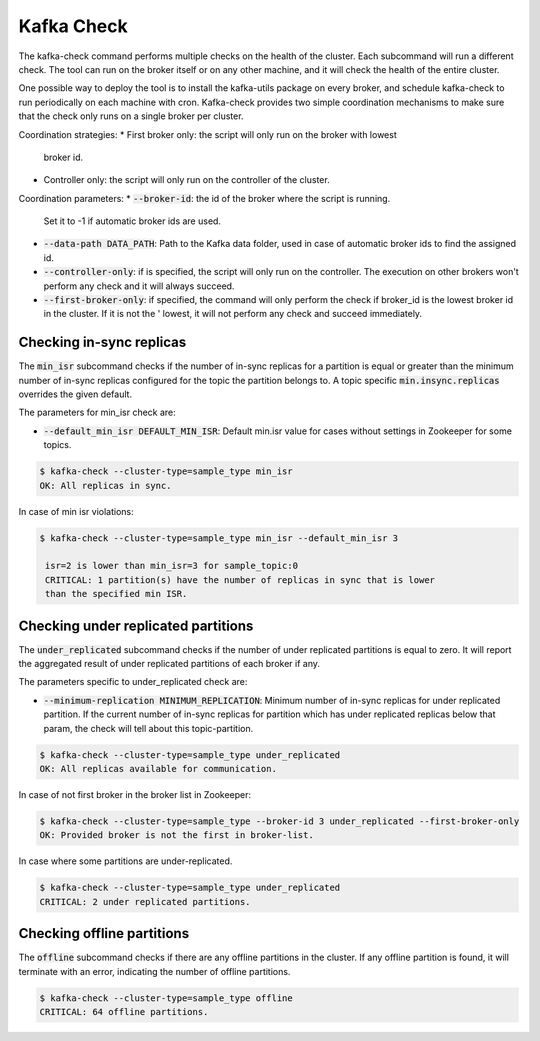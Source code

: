 Kafka Check
***********

The kafka-check command performs multiple checks on the health of the cluster.
Each subcommand will run a different check. The tool can run on the broker
itself or on any other machine, and it will check the health of the entire
cluster.

One possible way to deploy the tool is to install the kafka-utils package on
every broker, and schedule kafka-check to run periodically on each machine
with cron. Kafka-check provides two simple coordination mechanisms to make
sure that the check only runs on a single broker per cluster.

Coordination strategies:
* First broker only: the script will only run on the broker with lowest
  broker id.
* Controller only: the script will only run on the controller of the cluster.

Coordination parameters:
* :code:`--broker-id`: the id of the broker where the script is running.
  Set it to -1 if automatic broker ids are used.
* :code:`--data-path DATA_PATH`: Path to the Kafka data folder, used in case of
  automatic broker ids to find the assigned id.
* :code:`--controller-only`: if is specified, the script will only run on the
  controller. The execution on other brokers won't perform any check and it
  will always succeed.
* :code:`--first-broker-only`: if specified, the command will only perform the
  check if broker_id is the lowest broker id in the cluster. If it is not the '
  lowest, it will not perform any check and succeed immediately.

Checking in-sync replicas
=========================
The :code:`min_isr` subcommand checks if the number of in-sync replicas for a
partition is equal or greater than the minimum number of in-sync replicas
configured for the topic the partition belongs to. A topic specific
:code:`min.insync.replicas` overrides the given default.

The parameters for min_isr check are:

* :code:`--default_min_isr DEFAULT_MIN_ISR`: Default min.isr value for cases without
  settings in Zookeeper for some topics.

.. code-block:: bash

   $ kafka-check --cluster-type=sample_type min_isr
   OK: All replicas in sync.

In case of min isr violations:

.. code-block:: bash

   $ kafka-check --cluster-type=sample_type min_isr --default_min_isr 3

    isr=2 is lower than min_isr=3 for sample_topic:0
    CRITICAL: 1 partition(s) have the number of replicas in sync that is lower
    than the specified min ISR.

Checking under replicated partitions
====================================
The :code:`under_replicated` subcommand checks if the number of under replicated partitions
is equal to zero. It will report the aggregated result of under replicated partitions
of each broker if any.

The parameters specific to under_replicated check are:

* :code:`--minimum-replication MINIMUM_REPLICATION`: Minimum number of in-sync replicas
  for under replicated partition. If the current number of in-sync replicas for partition which has
  under replicated replicas below that param, the check will tell about this topic-partition.

.. code-block:: bash

   $ kafka-check --cluster-type=sample_type under_replicated
   OK: All replicas available for communication.

In case of not first broker in the broker list in Zookeeper:

.. code-block:: bash

   $ kafka-check --cluster-type=sample_type --broker-id 3 under_replicated --first-broker-only
   OK: Provided broker is not the first in broker-list.

In case where some partitions are under-replicated.

.. code-block:: bash

   $ kafka-check --cluster-type=sample_type under_replicated
   CRITICAL: 2 under replicated partitions.

Checking offline partitions
===========================
The :code:`offline` subcommand checks if there are any offline partitions in the cluster.
If any offline partition is found, it will terminate with an error, indicating the number
of offline partitions.

.. code-block:: bash

   $ kafka-check --cluster-type=sample_type offline
   CRITICAL: 64 offline partitions.
